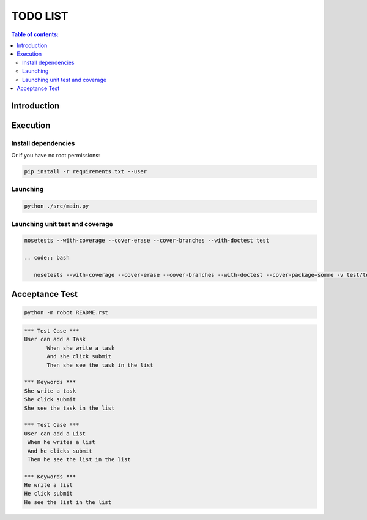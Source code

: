 .. default-role:: code

=====================================
  TODO LIST
=====================================


.. contents:: Table of contents:
   :local:
   :depth: 2

Introduction
============

Execution
=========

Install dependencies
--------------------

.. code:: bash
   pip install -r requirements.txt

   sudo pip install -r requirements.txt

Or if you have no root permissions:

.. code:: bash

   pip install -r requirements.txt --user


Launching
-----------

.. code:: bash

   python ./src/main.py


Launching unit test and coverage
-----------

.. code:: bash

  nosetests --with-coverage --cover-erase --cover-branches --with-doctest test

  .. code:: bash

     nosetests --with-coverage --cover-erase --cover-branches --with-doctest --cover-package=somme -v test/test_somme.py



Acceptance Test
===============

.. code:: bash

   python -m robot README.rst

.. code:: robotframework

   *** Test Case ***
   User can add a Task
	  When she write a task
	  And she click submit
	  Then she see the task in the list

   *** Keywords ***
   She write a task
   She click submit
   She see the task in the list

   *** Test Case ***
   User can add a List
    When he writes a list
    And he clicks submit
    Then he see the list in the list

   *** Keywords ***
   He write a list
   He click submit
   He see the list in the list
